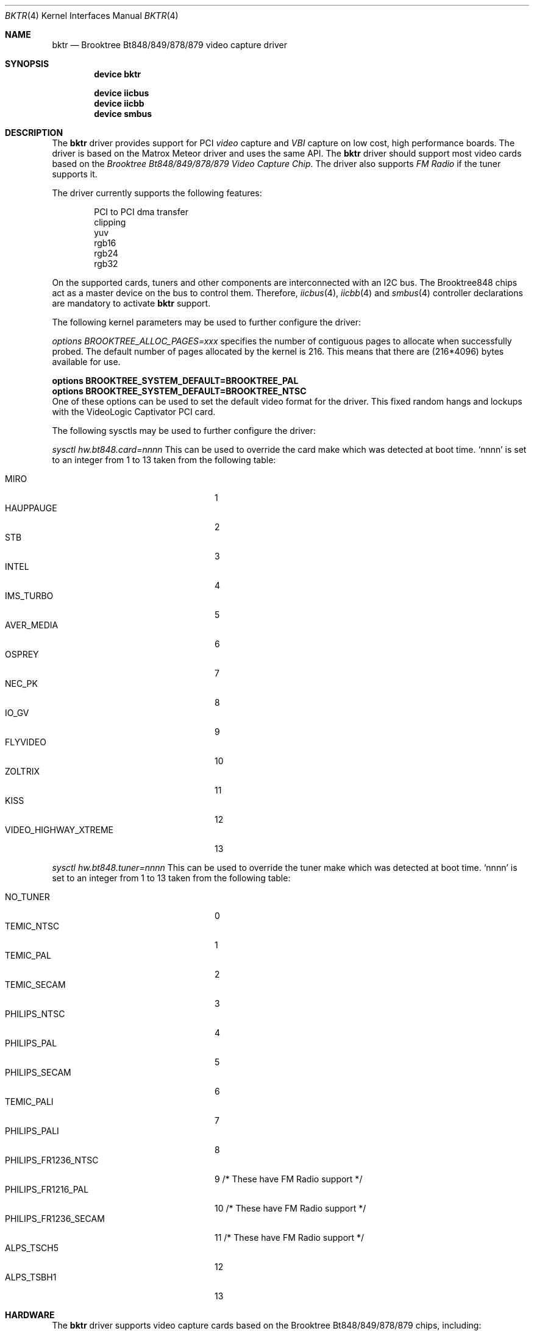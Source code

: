 .\"
.\" $FreeBSD: src/share/man/man4/bktr.4,v 1.9.2.9 2002/03/29 09:55:39 schweikh Exp $
.\" $DragonFly: src/share/man/man4/bktr.4,v 1.5 2006/03/30 09:52:48 swildner Exp $
.\"
.Dd March 30, 2006
.Dt BKTR 4
.Os
.Sh NAME
.Nm bktr
.Nd Brooktree Bt848/849/878/879 video capture driver
.Sh SYNOPSIS
.Cd device bktr
.Pp
.Cd device iicbus
.Cd device iicbb
.Cd device smbus
.Sh DESCRIPTION
The
.Nm
driver provides support for PCI
.Em video
capture and
.Em VBI
capture on low cost, high performance boards.
The driver is based on the Matrox Meteor driver and uses the same API.
The
.Nm
driver should support most video cards
based on the
.Em "Brooktree Bt848/849/878/879 Video Capture Chip" .
The driver also supports
.Em FM Radio
if the tuner supports it.
.Pp
The driver currently supports the following features:
.Bd -unfilled -offset indent
PCI to PCI dma transfer
clipping
yuv
rgb16
rgb24
rgb32
.Ed
.Pp
On the supported cards, tuners and other components are interconnected
with an I2C bus.
The Brooktree848 chips act as a master device on the bus to control them.
Therefore,
.Xr iicbus 4 ,
.Xr iicbb 4
and
.Xr smbus 4
controller declarations are mandatory to activate
.Nm
support.
.Pp
The following kernel parameters may be used to further configure the driver:
.Pp
.Em options "BROOKTREE_ALLOC_PAGES=xxx"
specifies the number of contiguous pages to allocate when successfully
probed.
The default number of pages allocated by the kernel is 216.
This means that there are (216*4096) bytes available for use.
.Bd -unfilled
.Cd options BROOKTREE_SYSTEM_DEFAULT=BROOKTREE_PAL
.Cd options BROOKTREE_SYSTEM_DEFAULT=BROOKTREE_NTSC
.Ed
One of these options can be used to set the default video format for the driver.
This fixed random hangs and lockups with the VideoLogic Captivator PCI card.
.Pp
The following sysctls may be used to further configure the driver:
.Pp
.Em sysctl hw.bt848.card=nnnn
This can be used to override the card make which was detected at boot time.
.Ql nnnn
is set to an integer from 1 to 13 taken from the following table:
.Pp
.Bl -tag -compact -width 22n
.It MIRO
1
.It HAUPPAUGE
2
.It STB
3
.It INTEL
4
.It IMS_TURBO
5
.It AVER_MEDIA
6
.It OSPREY
7
.It NEC_PK
8
.It IO_GV
9
.It FLYVIDEO
10
.It ZOLTRIX
11
.It KISS
12
.It VIDEO_HIGHWAY_XTREME
13
.El
.Pp
.Em sysctl hw.bt848.tuner=nnnn
This can be used to override the tuner make which was detected at boot time.
.Ql nnnn
is set to an integer from 1 to 13 taken from the following table:
.Pp
.Bl -tag -compact -width 22n
.It NO_TUNER
0
.It TEMIC_NTSC
1
.It TEMIC_PAL
2
.It TEMIC_SECAM
3
.It PHILIPS_NTSC
4
.It PHILIPS_PAL
5
.It PHILIPS_SECAM
6
.It TEMIC_PALI
7
.It PHILIPS_PALI
8
.It PHILIPS_FR1236_NTSC
9       /* These have FM Radio support */
.It PHILIPS_FR1216_PAL
10      /* These have FM Radio support */
.It PHILIPS_FR1236_SECAM
11      /* These have FM Radio support */
.It ALPS_TSCH5
12
.It ALPS_TSBH1
13
.El
.Sh HARDWARE
The
.Nm
driver supports video capture cards based on the
Brooktree Bt848/849/878/879 chips, including:
.Pp
.Bl -bullet -compact
.It
Hauppauge Wincast TV and WinTV/PCI
.It
STB TV PCI Television Tuner
.It
Miro PC TV
.It
Intel Smart Video Recorder III
.It
AverMedia cards
.It
Video Highway XTreme
.It
VideoLogic Captivator PCI
.El
.Sh FILES
.Bl -tag -width /usr/share/examples/meteor -compact
.It Pa /usr/share/examples/meteor
Examples of what you can do with the (similarly designed) Meteor driver.
.It Pa /usr/pkgsrc/multimedia/fxtv
A TV and Camera display program utilizing the bktr driver - requires that
.Em The X Window System
and
.Em The pkgsrc Collection
also be installed.
.It Pa /usr/pkgsrc/multimedia/alevt
A program to capture and display Teletext (VideoText) pages - requires that
.Em The X Window System
and
.Em The pkgsrc Collection
also be installed.
.It Pa /usr/pkgsrc/audio/xmradio
An FM Radio Tuner for cards which have an FM Radio tuner fitted - requires that
.Em The X Window System
and
.Em The pkgsrc Collection
also be installed.
It also requires
.Em Motif
or the
.Em lesstif
port.
.El
.Sh SEE ALSO
.Xr meteor 4
.Sh HISTORY
The
.Nm
driver first appeared in
.Fx 2.2 .
.Sh AUTHORS
.An -nosplit
This driver is based on the work of
.An Jim Lowe Aq james@miller.cs.uwm.edu ,
.An Mark Tinguely Aq tinguely@plains.nodak.edu ,
.An Amancio Hasty Aq hasty@star-gate.com ,
.An Roger Hardiman Aq roger@FreeBSD.org
and a bunch of other people.
